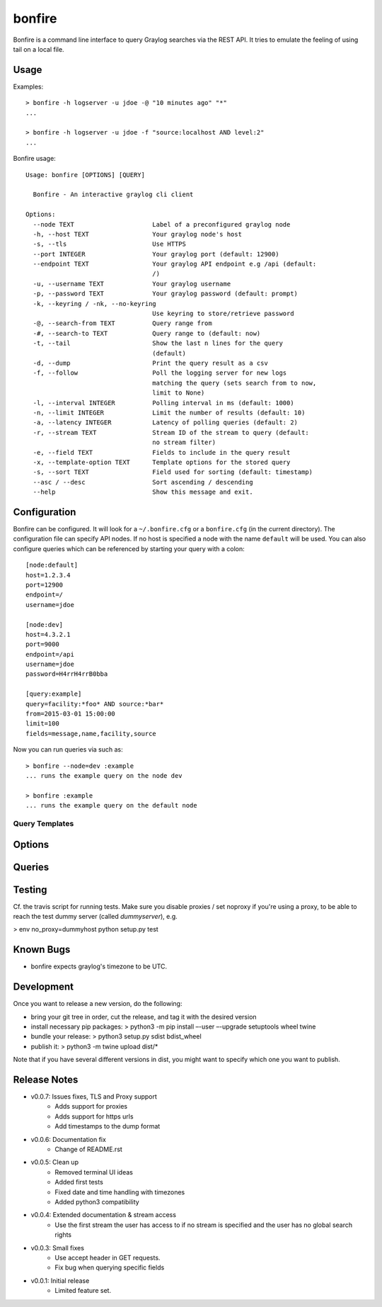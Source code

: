=======
bonfire
=======

Bonfire is a command line interface to query Graylog searches via the REST API. It tries to emulate the feeling of using tail on a local file.

Usage
=====

Examples::

    > bonfire -h logserver -u jdoe -@ "10 minutes ago" "*"
    ...

    > bonfire -h logserver -u jdoe -f "source:localhost AND level:2"
    ...

Bonfire usage::

    Usage: bonfire [OPTIONS] [QUERY]

      Bonfire - An interactive graylog cli client

    Options:
      --node TEXT                     Label of a preconfigured graylog node
      -h, --host TEXT                 Your graylog node's host
      -s, --tls                       Use HTTPS
      --port INTEGER                  Your graylog port (default: 12900)
      --endpoint TEXT                 Your graylog API endpoint e.g /api (default:
                                      /)
      -u, --username TEXT             Your graylog username
      -p, --password TEXT             Your graylog password (default: prompt)
      -k, --keyring / -nk, --no-keyring
                                      Use keyring to store/retrieve password
      -@, --search-from TEXT          Query range from
      -#, --search-to TEXT            Query range to (default: now)
      -t, --tail                      Show the last n lines for the query
                                      (default)
      -d, --dump                      Print the query result as a csv
      -f, --follow                    Poll the logging server for new logs
                                      matching the query (sets search from to now,
                                      limit to None)
      -l, --interval INTEGER          Polling interval in ms (default: 1000)
      -n, --limit INTEGER             Limit the number of results (default: 10)
      -a, --latency INTEGER           Latency of polling queries (default: 2)
      -r, --stream TEXT               Stream ID of the stream to query (default:
                                      no stream filter)
      -e, --field TEXT                Fields to include in the query result
      -x, --template-option TEXT      Template options for the stored query
      -s, --sort TEXT                 Field used for sorting (default: timestamp)
      --asc / --desc                  Sort ascending / descending
      --help                          Show this message and exit.

Configuration
=============

Bonfire can be configured. It will look for a ``~/.bonfire.cfg`` or a ``bonfire.cfg`` (in the current directory). The
configuration file can specify API nodes. If no host is specified a node with the name ``default`` will be used. You can
also configure queries which can be referenced by starting your query with a colon::

    [node:default]
    host=1.2.3.4
    port=12900
    endpoint=/
    username=jdoe

    [node:dev]
    host=4.3.2.1
    port=9000
    endpoint=/api
    username=jdoe
    password=H4rrH4rrB0bba

    [query:example]
    query=facility:*foo* AND source:*bar*
    from=2015-03-01 15:00:00
    limit=100
    fields=message,name,facility,source

Now you can run queries via such as::

    > bonfire --node=dev :example
    ... runs the example query on the node dev

    > bonfire :example
    ... runs the example query on the default node

Query Templates
---------------

Options
=======

Queries
=======

Testing
=======

Cf. the travis script for running tests. Make sure you disable proxies / set
noproxy if you're using a proxy, to be able to reach the test dummy server
(called `dummyserver`), e.g.

> env no_proxy=dummyhost python setup.py test

Known Bugs
==========

* bonfire expects graylog's timezone to be UTC.

Development
==========
Once you want to release a new version, do the following:

* bring your git tree in order, cut the release, and tag it with the desired
  version
* install necessary pip packages:
  > python3 -m pip install –-user –-upgrade setuptools wheel twine
* bundle your release:
  > python3 setup.py sdist bdist_wheel
* publish it:
  > python3 -m twine upload dist/*

Note that if you have several different versions in dist, you might want to
specify which one you want to publish.

Release Notes
=============

* v0.0.7: Issues fixes, TLS and Proxy support
    * Adds support for proxies
    * Adds support for https urls
    * Add timestamps to the dump format
* v0.0.6: Documentation fix
    * Change of README.rst
* v0.0.5: Clean up
    * Removed terminal UI ideas
    * Added first tests
    * Fixed date and time handling with timezones
    * Added python3 compatibility
* v0.0.4: Extended documentation & stream access
    * Use the first stream the user has access to if no stream is specified and the user has no global search rights
* v0.0.3: Small fixes
    * Use accept header in GET requests.
    * Fix bug when querying specific fields
* v0.0.1: Initial release
    * Limited feature set.
